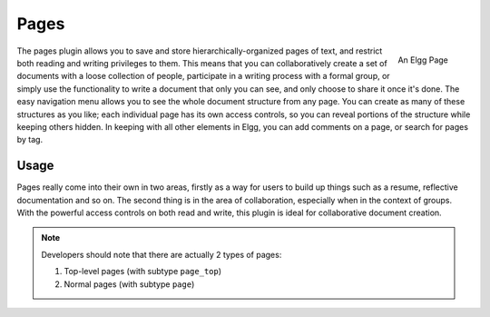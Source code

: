 Pages
=====

.. figure:: images/file.jpg
	:width: 180
	:align: right
	:alt: An Elgg Page

	An Elgg Page

The pages plugin allows you to save and store hierarchically-organized pages of text, and restrict both reading and writing privileges to them. This means that you can collaboratively create a set of documents with a loose collection of people, participate in a writing process with a formal group, or simply use the functionality to write a document that only you can see, and only choose to share it once it's done.
The easy navigation menu allows you to see the whole document structure from any page. You can create as many of these structures as you like; each individual page has its own access controls, so you can reveal portions of the structure while keeping others hidden. In keeping with all other elements in Elgg, you can add comments on a page, or search for pages by tag.

Usage
-----

Pages really come into their own in two areas, firstly as a way for users to build up things such as a resume, reflective documentation and so on. The second thing is in the area of collaboration, especially when in the context of groups. With the powerful access controls on both read and write, this plugin is ideal for collaborative document creation.

.. note::

	Developers should note that there are actually 2 types of pages:

	1. Top-level pages (with subtype ``page_top``)
	2. Normal pages (with subtype ``page``)